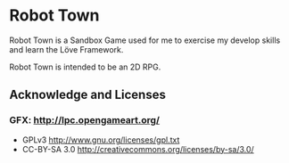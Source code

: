 * Robot Town

Robot Town is a Sandbox Game used for me to exercise my develop skills and learn
the Löve Framework.

Robot Town is intended to be an 2D RPG.

** Acknowledge and Licenses

*** GFX: http://lpc.opengameart.org/

 + GPLv3 http://www.gnu.org/licenses/gpl.txt
 + CC-BY-SA 3.0  http://creativecommons.org/licenses/by-sa/3.0/
